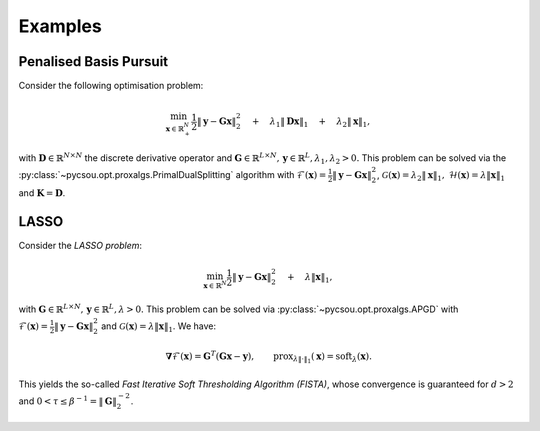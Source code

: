 ########
Examples
########

Penalised Basis Pursuit
-----------------------

Consider the following optimisation problem:

    .. math::

       \min_{\mathbf{x}\in\mathbb{R}_+^N}\frac{1}{2}\left\|\mathbf{y}-\mathbf{G}\mathbf{x}\right\|_2^2\quad+\quad\lambda_1 \|\mathbf{D}\mathbf{x}\|_1\quad+\quad\lambda_2 \|\mathbf{x}\|_1,

with :math:`\mathbf{D}\in\mathbb{R}^{N\times N}` the discrete derivative operator and :math:`\mathbf{G}\in\mathbb{R}^{L\times N}, \, \mathbf{y}\in\mathbb{R}^L, \lambda_1,\lambda_2>0.`
This problem can be solved via the :py:class:`~pycsou.opt.proxalgs.PrimalDualSplitting` algorithm  with :math:`\mathcal{F}(\mathbf{x})= \frac{1}{2}\left\|\mathbf{y}-\mathbf{G}\mathbf{x}\right\|_2^2`, :math:`\mathcal{G}(\mathbf{x})=\lambda_2\|\mathbf{x}\|_1,`
:math:`\mathcal{H}(\mathbf{x})=\lambda \|\mathbf{x}\|_1` and :math:`\mathbf{K}=\mathbf{D}`.

.. plot::

        import numpy as np
        import matplotlib.pyplot as plt
        from pycsou.linop.diff import FirstDerivative
        from pycsou.func.loss import SquaredL2Loss
        from pycsou.func.penalty import L1Norm, NonNegativeOrthant
        from pycsou.linop.sampling import DownSampling
        from pycsou.opt.proxalgs import PrimalDualSplitting

        x = np.repeat([0, 2, 1, 3, 0, 2, 0], 10)
        D = FirstDerivative(size=x.size, kind='forward')
        D.compute_lipschitz_cst(tol=1e-3)
        rng = np.random.default_rng(0)
        G = DownSampling(size=x.size, downsampling_factor=3)
        G.compute_lipschitz_cst()
        y = G(x)
        l22_loss = (1 / 2) * SquaredL2Loss(dim=G.shape[0], data=y)
        F = l22_loss * G
        lambda_ = 0.1
        H = lambda_ * L1Norm(dim=D.shape[0])
        G = 0.01 * L1Norm(dim=G.shape[1])
        pds = PrimalDualSplitting(dim=G.shape[1], F=F, G=G, H=H, K=D, verbose=None)
        estimate, converged, diagnostics = pds.iterate()
        plt.figure()
        plt.stem(x, linefmt='C0-', markerfmt='C0o')
        plt.stem(estimate['primal_variable'], linefmt='C1--', markerfmt='C1s')
        plt.legend(['Ground truth', 'PDS Estimate'])
        plt.show()

LASSO
-----

Consider the *LASSO problem*:

    .. math::

       \min_{\mathbf{x}\in\mathbb{R}^N}\frac{1}{2}\left\|\mathbf{y}-\mathbf{G}\mathbf{x}\right\|_2^2\quad+\quad\lambda \|\mathbf{x}\|_1,

with :math:`\mathbf{G}\in\mathbb{R}^{L\times N}, \, \mathbf{y}\in\mathbb{R}^L, \lambda>0.` This problem can be solved via :py:class:`~pycsou.opt.proxalgs.APGD` with :math:`\mathcal{F}(\mathbf{x})= \frac{1}{2}\left\|\mathbf{y}-\mathbf{G}\mathbf{x}\right\|_2^2` and :math:`\mathcal{G}(\mathbf{x})=\lambda \|\mathbf{x}\|_1`. We have:

    .. math::

       \mathbf{\nabla}\mathcal{F}(\mathbf{x})=\mathbf{G}^T(\mathbf{G}\mathbf{x}-\mathbf{y}), \qquad  \text{prox}_{\lambda\|\cdot\|_1}(\mathbf{x})=\text{soft}_\lambda(\mathbf{x}).

This yields the so-called *Fast Iterative Soft Thresholding Algorithm (FISTA)*, whose convergence is guaranteed for :math:`d>2` and :math:`0<\tau\leq \beta^{-1}=\|\mathbf{G}\|_2^{-2}`.

    .. plot::

       import numpy as np
       import matplotlib.pyplot as plt
       from pycsou.func.loss import SquaredL2Loss
       from pycsou.func.penalty import L1Norm
       from pycsou.linop.base import DenseLinearOperator
       from pycsou.opt.proxalgs import APGD

       rng = np.random.default_rng(0)
       G = DenseLinearOperator(rng.standard_normal(15).reshape(3,5))
       G.compute_lipschitz_cst()
       x = np.zeros(G.shape[1])
       x[1] = 1
       x[-2] = -1
       y = G(x)
       l22_loss = (1/2) * SquaredL2Loss(dim=G.shape[0], data=y)
       F = l22_loss * G
       lambda_ = 0.9 * np.max(np.abs(F.gradient(0 * x)))
       G = lambda_ * L1Norm(dim=G.shape[1])
       apgd = APGD(dim=G.shape[1], F=F, G=None, acceleration='CD', verbose=None)
       estimate, converged, diagnostics = apgd.iterate()
       plt.figure()
       plt.stem(x, linefmt='C0-', markerfmt='C0o')
       plt.stem(estimate['iterand'], linefmt='C1--', markerfmt='C1s')
       plt.legend(['Ground truth', 'LASSO Estimate'])
       plt.show()